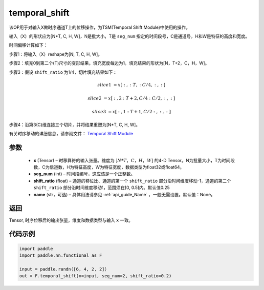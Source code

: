 .. _cn_api_fluid_layers_temporal_shift:

temporal_shift
-------------------------------
.. py:function:: paddle.nn.functional.temporal_shift(x, seg_num, shift_ratio=0.25, name=None)


该OP用于对输入X做时序通道T上的位移操作，为TSM(Temporal Shift Module)中使用的操作。

输入（X）的形状应为[N*T, C, H, W]，N是批大小，T是 ``seg_num`` 指定的时间段号，C是通道号，H和W是特征的高度和宽度。

时间偏移计算如下：

步骤1：将输入（X）reshape为[N, T, C, H, W]。

步骤2：填充0到第二个(T)尺寸的变形结果，填充宽度每边为1，填充结果的形状为[N，T+2，C，H，W]。

步骤3：假设 ``shift_ratio`` 为1/4，切片填充结果如下：

.. math::

    slice1 &= x[:, :T, :C/4, :, :]

    slice2 &= x[:, 2:T+2, C/4:C/2, :, :]

    slice3 &= x[:, 1:T+1, C/2:, :, :]

步骤4：沿第3(C)维连接三个切片，并将结果重塑为[N*T, C, H, W]。

有关时序移动的详细信息，请参阅文件： `Temporal Shift Module <https://arxiv.org/abs/1811.08383>`_

参数
:::::::::
  - **x**  (Tensor) – 时移算符的输入张量。维度为 :math:`[N*T，C，H，W]` 的4-D Tensor。N为批量大小，T为时间段数，C为信道数，H为特征高度，W为特征宽度，数据类型为float32或float64。
  - **seg_num**  (int) – 时间段编号，这应该是一个正整数。
  - **shift_ratio**  (float) – 通道的移位比、通道的第一个 ``shift_ratio`` 部分沿时间维度移动-1，通道的第二个 ``shift_ratio`` 部分沿时间维度移动1，范围须在[0, 0.5]内。默认值0.25
  - **name** (str，可选) – 具体用法请参见 :ref:`api_guide_Name` ，一般无需设置。默认值：None。

返回
:::::::::
Tensor, 时序位移后的输出张量，维度和数据类型与输入 ``x`` 一致。

代码示例
:::::::::

.. code-block:: python

    import paddle
    import paddle.nn.functional as F

    input = paddle.randn([6, 4, 2, 2])
    out = F.temporal_shift(x=input, seg_num=2, shift_ratio=0.2)




